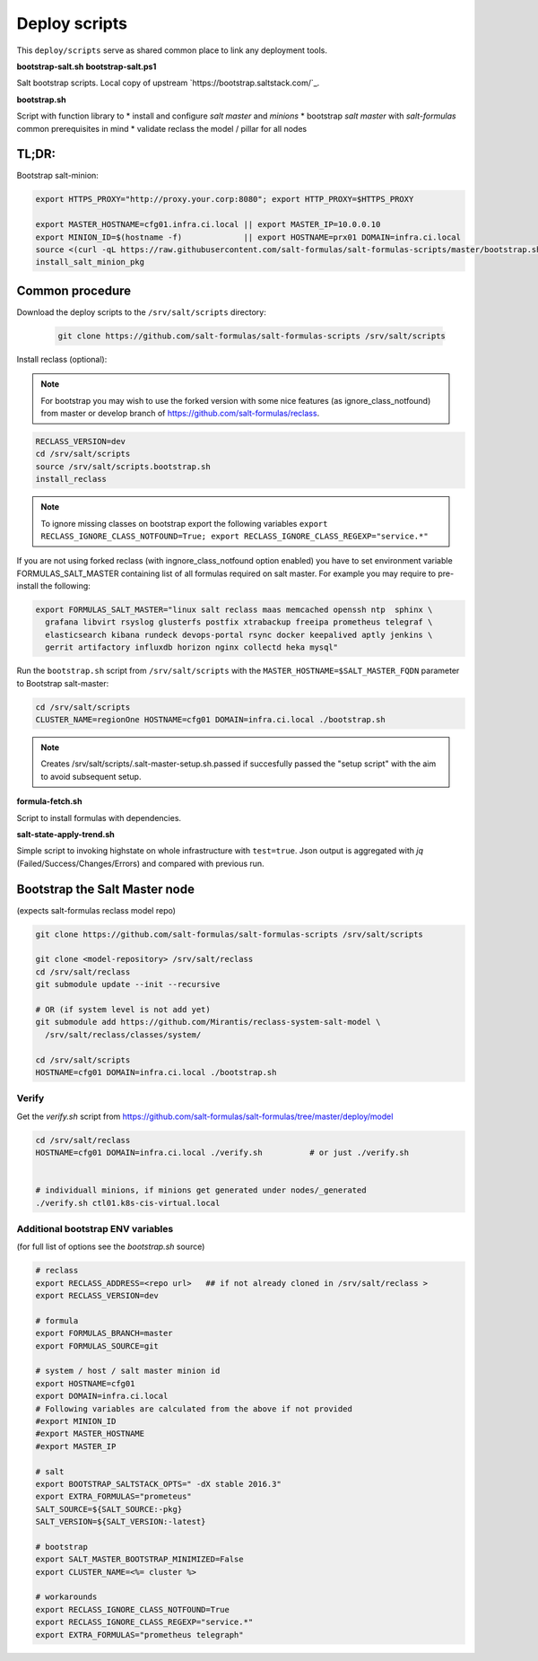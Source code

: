 ==============
Deploy scripts
==============

This ``deploy/scripts`` serve as shared common place to link any deployment tools.


**bootstrap-salt.sh**
**bootstrap-salt.ps1**

Salt bootstrap scripts. Local copy of upstream `https://bootstrap.saltstack.com/`_.

**bootstrap.sh**

Script with function library to 
* install and configure *salt master* and *minions*
* bootstrap *salt master* with *salt-formulas* common prerequisites in mind
* validate reclass the model / pillar for all nodes

TL;DR:
======

Bootstrap salt-minion:

.. code-block:: bash

  export HTTPS_PROXY="http://proxy.your.corp:8080"; export HTTP_PROXY=$HTTPS_PROXY
  
  export MASTER_HOSTNAME=cfg01.infra.ci.local || export MASTER_IP=10.0.0.10
  export MINION_ID=$(hostname -f)             || export HOSTNAME=prx01 DOMAIN=infra.ci.local
  source <(curl -qL https://raw.githubusercontent.com/salt-formulas/salt-formulas-scripts/master/bootstrap.sh)
  install_salt_minion_pkg


Common procedure
================

Download the deploy scripts to the ``/srv/salt/scripts`` directory:

   .. code-block:: bash

      git clone https://github.com/salt-formulas/salt-formulas-scripts /srv/salt/scripts

Install reclass (optional):

.. note:: For bootstrap you may wish to use the forked version with some nice features (as ignore_class_notfound) from
          master or develop branch of https://github.com/salt-formulas/reclass.

.. code-block:: bash

  RECLASS_VERSION=dev
  cd /srv/salt/scripts
  source /srv/salt/scripts.bootstrap.sh
  install_reclass

.. note:: To ignore missing classes on bootstrap export the following variables
          ``export RECLASS_IGNORE_CLASS_NOTFOUND=True; export RECLASS_IGNORE_CLASS_REGEXP="service.*"``

If you are not using forked reclass (with ingnore_class_notfound option enabled) you have to set
environment variable FORMULAS_SALT_MASTER containing list of all formulas required on salt master.
For example you may require to pre-install the following:

.. code-block:: bash

  export FORMULAS_SALT_MASTER="linux salt reclass maas memcached openssh ntp  sphinx \
    grafana libvirt rsyslog glusterfs postfix xtrabackup freeipa prometheus telegraf \
    elasticsearch kibana rundeck devops-portal rsync docker keepalived aptly jenkins \
    gerrit artifactory influxdb horizon nginx collectd heka mysql"


Run the ``bootstrap.sh`` script from ``/srv/salt/scripts`` with the ``MASTER_HOSTNAME=$SALT_MASTER_FQDN`` parameter to
Bootstrap salt-master:

.. code-block:: bash

  cd /srv/salt/scripts
  CLUSTER_NAME=regionOne HOSTNAME=cfg01 DOMAIN=infra.ci.local ./bootstrap.sh

.. note:: Creates /srv/salt/scripts/.salt-master-setup.sh.passed if succesfully passed the "setup script"
          with the aim to avoid subsequent setup.


**formula-fetch.sh**

Script to install formulas with dependencies.


**salt-state-apply-trend.sh**

Simple script to invoking highstate on whole infrastructure with ``test=true``. Json output is aggregated with `jq`
(Failed/Success/Changes/Errors) and compared with previous run.


Bootstrap the Salt Master node
==============================
(expects salt-formulas reclass model repo)

.. code-block:: bash

  git clone https://github.com/salt-formulas/salt-formulas-scripts /srv/salt/scripts

  git clone <model-repository> /srv/salt/reclass
  cd /srv/salt/reclass
  git submodule update --init --recursive
  
  # OR (if system level is not add yet)
  git submodule add https://github.com/Mirantis/reclass-system-salt-model \
    /srv/salt/reclass/classes/system/

  cd /srv/salt/scripts
  HOSTNAME=cfg01 DOMAIN=infra.ci.local ./bootstrap.sh
  
  
Verify
------
Get the *verify.sh* script from https://github.com/salt-formulas/salt-formulas/tree/master/deploy/model

.. code-block:: bash

  cd /srv/salt/reclass
  HOSTNAME=cfg01 DOMAIN=infra.ci.local ./verify.sh          # or just ./verify.sh

  
  # individuall minions, if minions get generated under nodes/_generated
  ./verify.sh ctl01.k8s-cis-virtual.local
  
  
Additional bootstrap ENV variables
----------------------------------
(for full list of options see the *bootstrap.sh* source)
  
.. code-block:: bash

    # reclass
    export RECLASS_ADDRESS=<repo url>   ## if not already cloned in /srv/salt/reclass >
    export RECLASS_VERSION=dev

    # formula
    export FORMULAS_BRANCH=master
    export FORMULAS_SOURCE=git

    # system / host / salt master minion id
    export HOSTNAME=cfg01
    export DOMAIN=infra.ci.local
    # Following variables are calculated from the above if not provided
    #export MINION_ID
    #export MASTER_HOSTNAME
    #export MASTER_IP

    # salt
    export BOOTSTRAP_SALTSTACK_OPTS=" -dX stable 2016.3"
    export EXTRA_FORMULAS="prometeus"
    SALT_SOURCE=${SALT_SOURCE:-pkg}
    SALT_VERSION=${SALT_VERSION:-latest}
    
    # bootstrap
    export SALT_MASTER_BOOTSTRAP_MINIMIZED=False
    export CLUSTER_NAME=<%= cluster %>
    
    # workarounds
    export RECLASS_IGNORE_CLASS_NOTFOUND=True
    export RECLASS_IGNORE_CLASS_REGEXP="service.*"
    export EXTRA_FORMULAS="prometheus telegraph"

  
  
  
  


